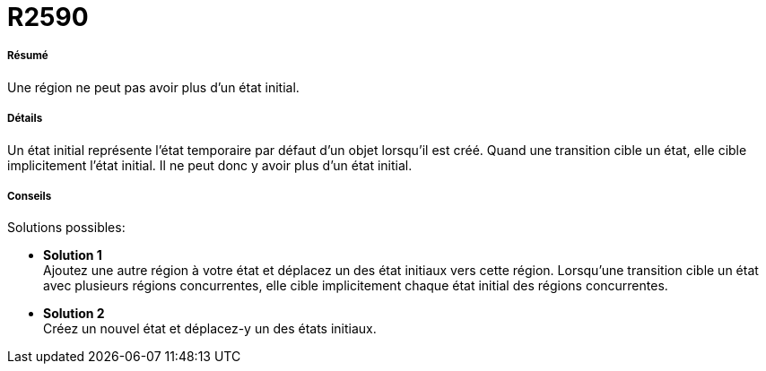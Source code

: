 // Disable all captions for figures.
:!figure-caption:
// Path to the stylesheet files
:stylesdir: .




= R2590




===== Résumé

Une région ne peut pas avoir plus d'un état initial.




===== Détails

Un état initial représente l'état temporaire par défaut d'un objet lorsqu'il est créé. Quand une transition cible un état, elle cible implicitement l'état initial. Il ne peut donc y avoir plus d'un état initial.




===== Conseils

Solutions possibles:

* *Solution 1* +
Ajoutez une autre région à votre état et déplacez un des état initiaux vers cette région. Lorsqu'une transition cible un état avec plusieurs régions concurrentes, elle cible implicitement chaque état initial des régions concurrentes.
* *Solution 2* +
Créez un nouvel état et déplacez-y un des états initiaux.


